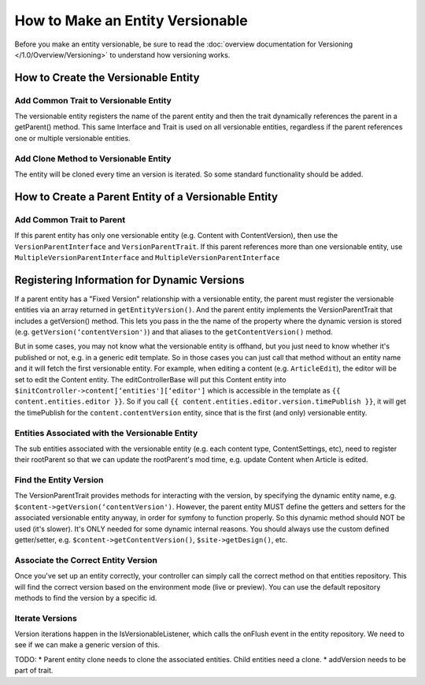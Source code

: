 #################################
How to Make an Entity Versionable
#################################

Before you make an entity versionable, be sure to read the :doc:`overview documentation for Versioning </1.0/Overview/Versioning>` to understand how versioning works.


************************************
How to Create the Versionable Entity
************************************

Add Common Trait to Versionable Entity
======================================

The versionable entity registers the name of the parent entity and then the trait dynamically references the parent in a getParent() method. This same Interface and Trait is used on all versionable entities, regardless if the parent references one or multiple versionable entities.

.. code-block:: php
    :linenos:

    <?php
    class ContentVersion extends Base implements VersionEntityInterface {
        /**
         * Use Shared Versionable Traits
         */
        use Sitetheory\CoreBundle\Entity\VersionEntityTrait;

        /**
         * Register the name of this entity, as it's referenced in the parent.
         * @return string
        */
        public function getEntityName() {
            return ‘contentVersion';
        }


        /**
         * Register Parent Entity Name
         */
        public function getParentName() {
            return 'content';
        }


        /**
         * @ORM\ManyToOne(targetEntity="\Sitetheory\CoreBundle\Entity\Content\content", inversedBy="contentVersion")
         * @ORM\JoinColumn(name="contentId", referencedColumnName="id", nullable=true, onDelete="SET NULL")
         */
        protected $content;

        /**
         * @ORM\Column(type="integer", nullable=true)
         */
        protected $contentId = NULL;
    }


Add Clone Method to Versionable Entity
======================================

The entity will be cloned every time an version is iterated. So some standard functionality should be added.

.. code-block:: php
    :linenos:

    <?php
    public function __clone() {
        if($this->id) {
            $this->setId(null);
            $this->setSiteId(null);
            $this->setLockVersion(1);
        }
    }


*****************************************************
How to Create a Parent Entity of a Versionable Entity
*****************************************************

Add Common Trait to Parent
==========================

If this parent entity has only one versionable entity (e.g. Content with ContentVersion), then use the ``VersionParentInterface`` and ``VersionParentTrait``. If this parent references more than one versionable entity, use ``MultipleVersionParentInterface`` and ``MultipleVersionParentInterface``

.. code-block:: php
    :linenos:

    <?php
    class Content extends Base implements VersionParentInterface {
        /**
         * Use Shared Versionable Traits.
         */
        use Sitetheory\CoreBundle\Entity\VersionParentTrait;

        /**
         * Define the Container Manually
         */
        protected $contentVersion;

        /*
         * Manually define the versionable entities, required for generic EditControllerBase
         */
        public function getEntityVersion() {
                return array(
                    ‘contentVersion'
                );
            }


        /**
         * Manually define the getters/setters for container (required for symfony functions that reference this, e.g. form type)
         */
        public function getContentVersion() {
                return $this->contentVersion;
            }
            public function setContentVersion($contentVersion) {
                $this->contentVersion = $contentVersion;
                return $this;
            }

        /**
         * @ORM\OneToMany(targetEntity="\Sitetheory\CoreBundle\Entity\Content\ContentVersion", mappedBy="content", cascade={"persist", "remove", "detach"}, orphanRemoval=true)
         */
        protected $contentVersions;
        Versionable Entity Repository
        Implement Trait Interface & Custom Interface Methods
        class ContentVersionRepository extends EntityRepository implements VersionRepositoryInterface
        {

        /**
         * Use Shared Version Trait Methods
         */
        use Sitetheory\CoreBundle\Entity\VersionRepositoryTrait;

        public function getPreview($id) {}
        public function getLive($id) {}
    }

********************************************
Registering Information for Dynamic Versions
********************************************

If a parent entity has a "Fixed Version" relationship with a versionable entity, the parent must register the versionable entities via an array returned in ``getEntityVersion()``. And the parent entity implements the VersionParentTrait that includes a getVersion() method. This lets you pass in the the name of the property where the dynamic version is stored (e.g. ``getVersion(‘contentVersion')``) and that aliases to the ``getContentVersion()`` method.

But in some cases, you may not know what the versionable entity is offhand, but you just need to know whether it's published or not, e.g. in a generic edit template. So in those cases you can just call that method without an entity name and it will fetch the first versionable entity. For example, when editing a content (e.g. ``ArticleEdit``), the editor will be set to edit the Content entity. The editControllerBase will put this Content entity into ``$initController->content[‘entities'][‘editor']`` which is accessible in the template as ``{{ content.entities.editor }}``. So if you call ``{{ content.entities.editor.version.timePublish }}``, it will get the timePublish for the ``content.contentVersion`` entity, since that is the first (and only) versionable entity.

Entities Associated with the Versionable Entity
===============================================

The sub entities associated with the versionable entity (e.g. each content type, ContentSettings, etc), need to register their rootParent so that we can update the rootParent's mod time, e.g. update Content when Article is edited.

.. code-block:: php
    :linenos:

    <?php
    public function getParent() {
        return $this->getContentVersion();
    }
    public function getRootParent() {
        return $this->getParent()->getParent();
    }

Find the Entity Version
=======================

The VersionParentTrait provides methods for interacting with the version, by specifying the dynamic entity name, e.g. ``$content->getVersion(‘contentVersion')``. However, the parent entity MUST define the getters and setters for the associated versionable entity anyway, in order for symfony to function properly. So this dynamic method should NOT be used (it's slower). It's ONLY needed for some dynamic internal reasons. You should always use the custom defined getter/setter, e.g. ``$content->getContentVersion()``, ``$site->getDesign()``, etc.

Associate the Correct Entity Version
====================================

Once you've set up an entity correctly, your controller can simply call the correct method on that entities repository. This will find the correct version based on the environment mode (live or preview). You can use the default repository methods to find the version by a specific id.

.. code-block:: php
    :linenos:

    <?php
    /**
     * VERSIONING
     * Get the Best ContentVersion of the Content based on the environment view mode
     */
    $contentVersionRepo = $em->getRepository('SitetheoryCoreBundle:Content\ContentVersion');
    $contentVersionRepo->associateVersion(‘ContentVersion', $content, $this->env->getMode());

Iterate Versions
================
Version iterations happen in the IsVersionableListener, which calls the onFlush event in the entity repository. We need to see if we can make a generic version of this.

TODO:
* Parent entity clone needs to clone the associated entities. Child entities need a clone.
* addVersion needs to be part of trait.